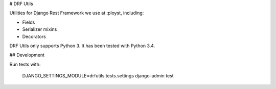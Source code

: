 # DRF Utils

Utilities for Django Rest Framework we use at :ployst, including:

- Fields
- Serializer mixins
- Decorators

DRF Utils only supports Python 3. It has been tested with Python 3.4.

## Development

Run tests with:

    DJANGO_SETTINGS_MODULE=drfutils.tests.settings django-admin test


